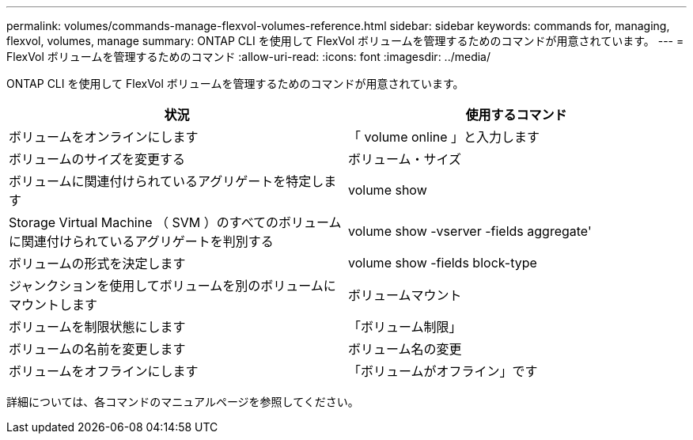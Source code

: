 ---
permalink: volumes/commands-manage-flexvol-volumes-reference.html 
sidebar: sidebar 
keywords: commands for, managing, flexvol, volumes, manage 
summary: ONTAP CLI を使用して FlexVol ボリュームを管理するためのコマンドが用意されています。 
---
= FlexVol ボリュームを管理するためのコマンド
:allow-uri-read: 
:icons: font
:imagesdir: ../media/


[role="lead"]
ONTAP CLI を使用して FlexVol ボリュームを管理するためのコマンドが用意されています。

[cols="2*"]
|===
| 状況 | 使用するコマンド 


 a| 
ボリュームをオンラインにします
 a| 
「 volume online 」と入力します



 a| 
ボリュームのサイズを変更する
 a| 
ボリューム・サイズ



 a| 
ボリュームに関連付けられているアグリゲートを特定します
 a| 
volume show



 a| 
Storage Virtual Machine （ SVM ）のすべてのボリュームに関連付けられているアグリゲートを判別する
 a| 
volume show -vserver -fields aggregate'



 a| 
ボリュームの形式を決定します
 a| 
volume show -fields block-type



 a| 
ジャンクションを使用してボリュームを別のボリュームにマウントします
 a| 
ボリュームマウント



 a| 
ボリュームを制限状態にします
 a| 
「ボリューム制限」



 a| 
ボリュームの名前を変更します
 a| 
ボリューム名の変更



 a| 
ボリュームをオフラインにします
 a| 
「ボリュームがオフライン」です

|===
詳細については、各コマンドのマニュアルページを参照してください。
